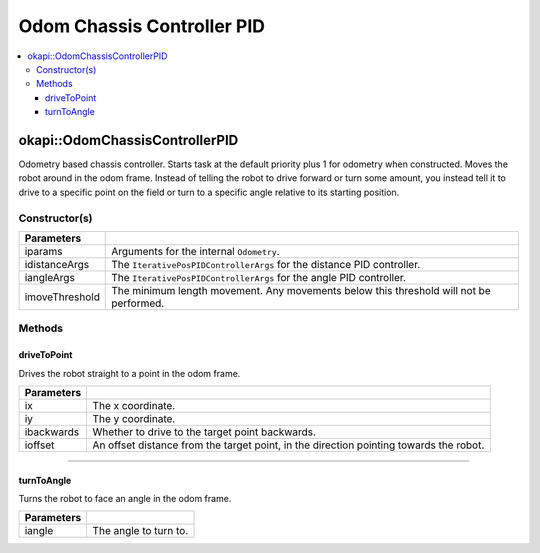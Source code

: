 ===========================
Odom Chassis Controller PID
===========================

.. contents:: :local:

okapi::OdomChassisControllerPID
===============================

Odometry based chassis controller. Starts task at the default priority plus 1 for odometry when
constructed. Moves the robot around in the odom frame. Instead of telling the robot to drive
forward or turn some amount, you instead tell it to drive to a specific point on the field or turn
to a specific angle relative to its starting position.

Constructor(s)
--------------

.. tabs ::
   .. tab :: Prototype
      .. highlight:: cpp
      ::

        OdomChassisControllerPID(const OdometryArgs &iparams, const IterativePosPIDControllerArgs &idistanceArgs, const IterativePosPIDControllerArgs &iangleArgs, const float imoveThreshold = 10)

======================   =======================================================================================
 Parameters
======================   =======================================================================================
 iparams                  Arguments for the internal ``Odometry``.
 idistanceArgs            The ``IterativePosPIDControllerArgs`` for the distance PID controller.
 iangleArgs               The ``IterativePosPIDControllerArgs`` for the angle PID controller.
 imoveThreshold           The minimum length movement. Any movements below this threshold will not be performed.
======================   =======================================================================================

Methods
-------

driveToPoint
~~~~~~~~~~~~

Drives the robot straight to a point in the odom frame.

.. tabs ::
   .. tab :: Prototype
      .. highlight:: cpp
      ::

        virtual void driveToPoint(const float ix, const float iy, const bool ibackwards = false, const float ioffset = 0) override

=============== =======================================================================================
Parameters
=============== =======================================================================================
 ix              The x coordinate.
 iy              The y coordinate.
 ibackwards      Whether to drive to the target point backwards.
 ioffset         An offset distance from the target point, in the direction pointing towards the robot.
=============== =======================================================================================

----

turnToAngle
~~~~~~~~~~~

Turns the robot to face an angle in the odom frame.

.. tabs ::
   .. tab :: Prototype
      .. highlight:: cpp
      ::

        virtual void turnToAngle(const float iangle) override

=============== ===================================================================
Parameters
=============== ===================================================================
 iangle          The angle to turn to.
=============== ===================================================================
